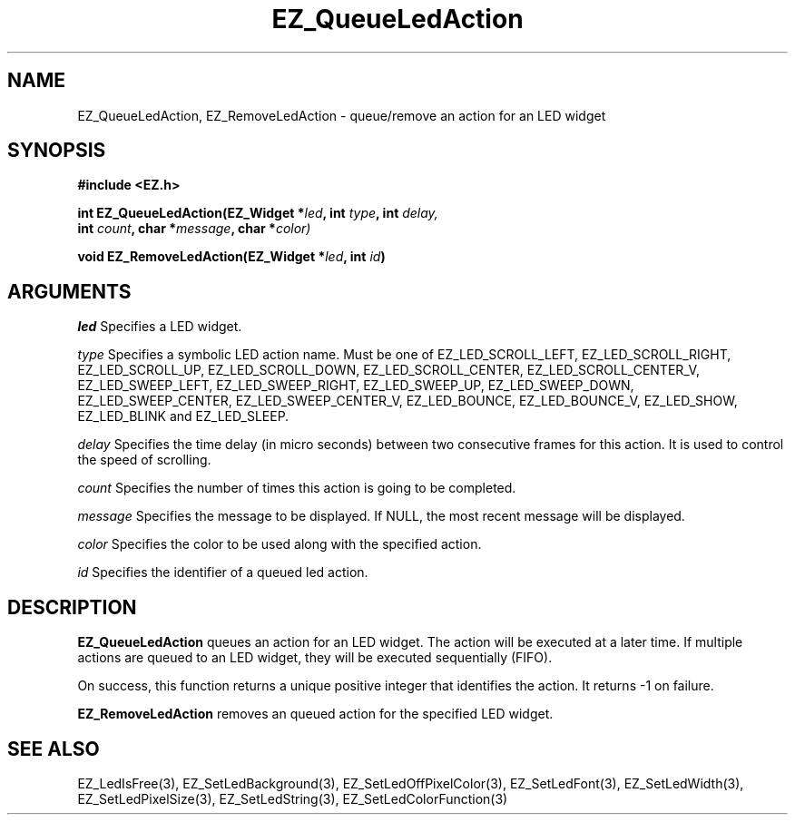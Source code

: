 '\"
'\" Copyright (c) 1997 Maorong Zou
'\" 
.TH EZ_QueueLedAction 3 "" EZWGL "EZWGL Functions"
.BS
.SH NAME
EZ_QueueLedAction, EZ_RemoveLedAction \- queue/remove an action for an LED widget

.SH SYNOPSIS
.nf
.B #include <EZ.h>
.sp
.BI "int  EZ_QueueLedAction(EZ_Widget *" led ", int " type ", int " delay,
.BI "                      int " count ", char *" message ", char *" color)
.sp
.BI "void  EZ_RemoveLedAction(EZ_Widget *" led ", int " id )
.sp
.SH ARGUMENTS
\fIled\fR  Specifies a LED widget.
.sp
\fItype\fR  Specifies a symbolic LED action name. Must be one of
EZ_LED_SCROLL_LEFT, EZ_LED_SCROLL_RIGHT, EZ_LED_SCROLL_UP,
EZ_LED_SCROLL_DOWN, EZ_LED_SCROLL_CENTER, EZ_LED_SCROLL_CENTER_V,
EZ_LED_SWEEP_LEFT, EZ_LED_SWEEP_RIGHT, EZ_LED_SWEEP_UP,
EZ_LED_SWEEP_DOWN, EZ_LED_SWEEP_CENTER, EZ_LED_SWEEP_CENTER_V,
EZ_LED_BOUNCE, EZ_LED_BOUNCE_V, EZ_LED_SHOW, EZ_LED_BLINK and
EZ_LED_SLEEP.
.sp
\fIdelay\fR Specifies the time delay (in micro seconds) between two 
consecutive frames for this action. It is used to control the speed
of scrolling.
.sp
\fIcount\fR Specifies the number of times this action is going to
be completed.
.sp
\fImessage\fR Specifies the message to be displayed. If NULL, the
most recent message will be displayed.
.sp
\fIcolor\fR Specifies the color to be used along with the specified
action.
.sp
\fIid\fR Specifies the identifier of a queued led action. 

.sp
.SH DESCRIPTION
.PP
\fBEZ_QueueLedAction\fR queues an action for an LED widget.  The action
will be executed at a later time. If multiple actions are queued
to an LED widget, they will be executed sequentially (FIFO). 
.sp
On success, this function returns a unique positive integer that identifies the
action. It returns -1 on failure.
.PP
\fBEZ_RemoveLedAction\fR removes an queued action for the specified
LED widget. 


.SH "SEE ALSO"
EZ_LedIsFree(3), EZ_SetLedBackground(3), EZ_SetLedOffPixelColor(3),
EZ_SetLedFont(3), EZ_SetLedWidth(3), EZ_SetLedPixelSize(3), 
EZ_SetLedString(3), EZ_SetLedColorFunction(3)

